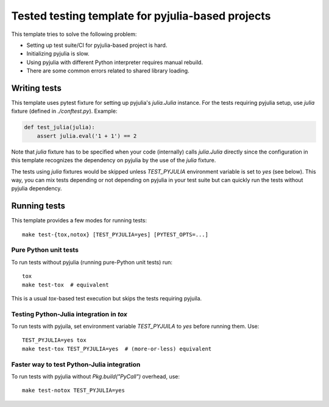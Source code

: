 Tested testing template for pyjulia-based projects
==================================================

|build-status|

This template tries to solve the following problem:

* Setting up test suite/CI for pyjulia-based project is hard.
* Initializing pyjulia is slow.
* Using pyjulia with different Python interpreter requires manual
  rebuild.
* There are some common errors related to shared library loading.


Writing tests
-------------

This template uses pytest fixture for setting up pyjulia's
`julia.Julia` instance.  For the tests requiring pyjulia setup, use
`julia` fixture (defined in `./conftest.py`).  Example:

.. code:: python

  def test_julia(julia):
      assert julia.eval('1 + 1') == 2

Note that `julia` fixture has to be specified when your code
(internally) calls `julia.Julia` directly since the configuration in
this template recognizes the dependency on pyjulia by the use of the
`julia` fixture.

The tests using `julia` fixtures would be skipped unless
`TEST_PYJULIA` environment variable is set to `yes` (see below).  This
way, you can mix tests depending or not depending on pyjulia in your
test suite but can quickly run the tests without pyjulia dependency.


Running tests
-------------

This template provides a few modes for running tests::

  make test-{tox,notox} [TEST_PYJULIA=yes] [PYTEST_OPTS=...]

Pure Python unit tests
^^^^^^^^^^^^^^^^^^^^^^

To run tests without pyjulia (running pure-Python unit tests) run::

  tox
  make test-tox  # equivalent

This is a usual `tox`-based test execution but skips the tests
requiring pyjuila.

Testing Python-Julia integration in `tox`
^^^^^^^^^^^^^^^^^^^^^^^^^^^^^^^^^^^^^^^^^

To run tests with pyjuila, set environment variable `TEST_PYJUILA` to
`yes` before running them.  Use::

  TEST_PYJULIA=yes tox
  make test-tox TEST_PYJULIA=yes  # (more-or-less) equivalent

Faster way to test Python-Julia integration
^^^^^^^^^^^^^^^^^^^^^^^^^^^^^^^^^^^^^^^^^^^

To run tests with pyjulia without `Pkg.build("PyCall")` overhead,
use::

  make test-notox TEST_PYJULIA=yes


.. --- Links ---

.. |build-status|
   image:: https://secure.travis-ci.org/tkf/pyjulia-testing-template.png?branch=master
   :target: http://travis-ci.org/tkf/pyjulia-testing-template
   :alt: Build Status
